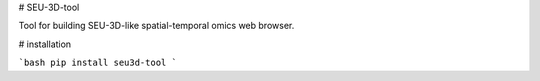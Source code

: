 # SEU-3D-tool

Tool for building SEU-3D-like spatial-temporal omics web browser.

# installation

```bash
pip install seu3d-tool
```

